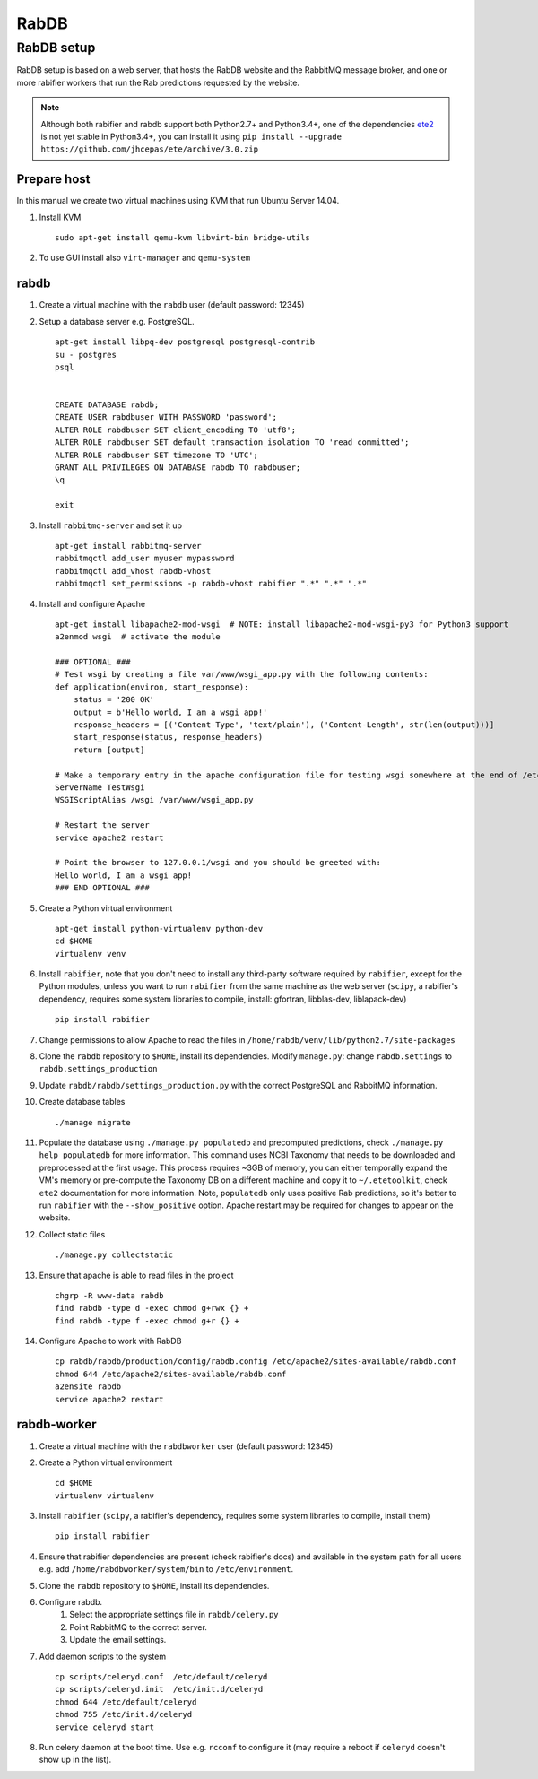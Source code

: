 RabDB
=====

RabDB setup
------------

RabDB setup is based on a web server, that hosts the RabDB website and the RabbitMQ message broker, and one or more rabifier workers that run the Rab predictions requested by the website.

.. note:: Although both rabifier and rabdb support both Python2.7+ and Python3.4+, one of the dependencies 
          `ete2 <http://etetoolkit.org/>`_ is not yet stable in Python3.4+, you can install it using
          ``pip install --upgrade  https://github.com/jhcepas/ete/archive/3.0.zip``

Prepare host
^^^^^^^^^^^^

In this manual we create two virtual machines using KVM that run Ubuntu Server 14.04.

#. Install KVM ::

    sudo apt-get install qemu-kvm libvirt-bin bridge-utils
    
#. To use GUI install also ``virt-manager`` and ``qemu-system``

rabdb
^^^^^

#. Create a virtual machine with the ``rabdb`` user (default password: 12345)
#. Setup a database server e.g. PostgreSQL. ::

    apt-get install libpq-dev postgresql postgresql-contrib
    su - postgres
    psql


    CREATE DATABASE rabdb;
    CREATE USER rabdbuser WITH PASSWORD 'password';
    ALTER ROLE rabdbuser SET client_encoding TO 'utf8';
    ALTER ROLE rabdbuser SET default_transaction_isolation TO 'read committed';
    ALTER ROLE rabdbuser SET timezone TO 'UTC';
    GRANT ALL PRIVILEGES ON DATABASE rabdb TO rabdbuser;
    \q

    exit

#. Install ``rabbitmq-server`` and set it up ::

    apt-get install rabbitmq-server
    rabbitmqctl add_user myuser mypassword
    rabbitmqctl add_vhost rabdb-vhost
    rabbitmqctl set_permissions -p rabdb-vhost rabifier ".*" ".*" ".*"

#. Install and configure Apache ::

    apt-get install libapache2-mod-wsgi  # NOTE: install libapache2-mod-wsgi-py3 for Python3 support
    a2enmod wsgi  # activate the module

    ### OPTIONAL ###
    # Test wsgi by creating a file var/www/wsgi_app.py with the following contents: 
    def application(environ, start_response): 
        status = '200 OK'
        output = b'Hello world, I am a wsgi app!'
        response_headers = [('Content-Type', 'text/plain'), ('Content-Length', str(len(output)))] 
        start_response(status, response_headers) 
        return [output]

    # Make a temporary entry in the apache configuration file for testing wsgi somewhere at the end of /etc/apache2/apache2.conf:
    ServerName TestWsgi
    WSGIScriptAlias /wsgi /var/www/wsgi_app.py

    # Restart the server
    service apache2 restart

    # Point the browser to 127.0.0.1/wsgi and you should be greeted with:
    Hello world, I am a wsgi app!
    ### END OPTIONAL ###

#. Create a Python virtual environment ::

    apt-get install python-virtualenv python-dev
    cd $HOME
    virtualenv venv

#. Install ``rabifier``, note that you don't need to install any third-party software required by ``rabifier``, 
   except for the Python modules, unless you want to run ``rabifier`` from the same machine as the web server 
   (``scipy``, a rabifier's dependency, requires some system libraries to compile, install: gfortran, 
   libblas-dev, liblapack-dev) ::

    pip install rabifier

#. Change permissions to allow Apache to read the files in ``/home/rabdb/venv/lib/python2.7/site-packages``
#. Clone the ``rabdb`` repository to ``$HOME``, install its dependencies. Modify ``manage.py``: change
   ``rabdb.settings`` to ``rabdb.settings_production``
#. Update ``rabdb/rabdb/settings_production.py`` with the correct PostgreSQL and  RabbitMQ information.
#. Create database tables ::

    ./manage migrate

#. Populate the database using ``./manage.py populatedb`` and precomputed predictions, check ``./manage.py help populatedb``
   for more information. This command uses NCBI Taxonomy that needs to be downloaded and preprocessed at the first usage.
   This process requires ~3GB of memory, you can either temporally expand the VM's memory or pre-compute the Taxonomy DB
   on a different machine and copy it to ``~/.etetoolkit``, check ``ete2`` documentation for more information. Note, 
   ``populatedb`` only uses positive Rab predictions, so it's better to run ``rabifier`` with the ``--show_positive`` option. 
   Apache restart may be required for changes to appear on the website.

#. Collect static files ::

    ./manage.py collectstatic

#. Ensure that apache is able to read files in the project ::

    chgrp -R www-data rabdb
    find rabdb -type d -exec chmod g+rwx {} +
    find rabdb -type f -exec chmod g+r {} +

#. Configure Apache to work with RabDB ::

    cp rabdb/rabdb/production/config/rabdb.config /etc/apache2/sites-available/rabdb.conf
    chmod 644 /etc/apache2/sites-available/rabdb.conf
    a2ensite rabdb
    service apache2 restart

rabdb-worker
^^^^^^^^^^^^

#. Create a virtual machine with the ``rabdbworker`` user (default password: 12345)
#. Create a Python virtual environment ::

    cd $HOME
    virtualenv virtualenv
     
#. Install ``rabifier`` (``scipy``, a rabifier's dependency, requires some system libraries to compile, install them) ::

    pip install rabifier
    
#. Ensure that rabifier dependencies are present (check rabifier's docs) and available in the system path for
   all users e.g. add ``/home/rabdbworker/system/bin`` to ``/etc/environment``.
#. Clone the ``rabdb`` repository to ``$HOME``, install its dependencies. 
#. Configure rabdb.
    #. Select the appropriate settings file in ``rabdb/celery.py``
    #. Point RabbitMQ to the correct server.
    #. Update the email settings.
#. Add daemon scripts to the system ::

    cp scripts/celeryd.conf  /etc/default/celeryd
    cp scripts/celeryd.init  /etc/init.d/celeryd
    chmod 644 /etc/default/celeryd
    chmod 755 /etc/init.d/celeryd
    service celeryd start

#. Run celery daemon at the boot time. Use e.g. ``rcconf`` to configure it (may require a reboot if ``celeryd`` doesn't show up in the list).


